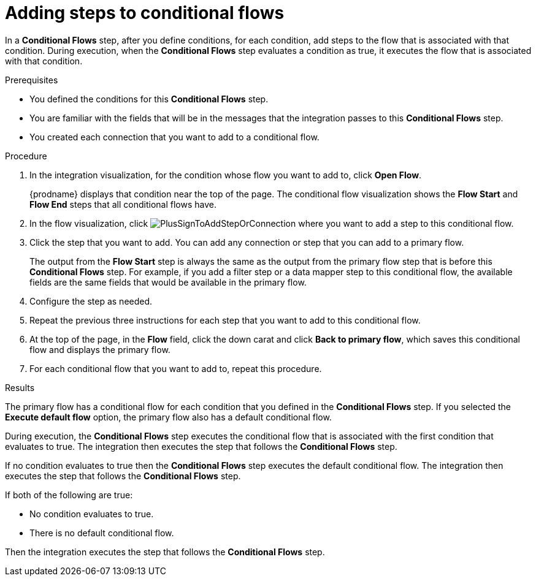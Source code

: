 // This module is included in the following assemblies:
// as_evaluating-integration-data-to-determine-execution-flow.adoc

[id='adding-steps-to-conditional-flows_{context}']
= Adding steps to conditional flows

In a *Conditional Flows* step, after you define conditions, for 
each condition, add steps to the flow that is associated with that 
condition. During execution, when the *Conditional Flows* step 
evaluates a condition as true, it executes the flow that is associated 
with that condition.  

.Prerequisites

* You defined the conditions for this *Conditional Flows* step. 
* You are familiar with the fields that will be in the messages that the 
integration passes to this *Conditional Flows* step.
* You created each connection that you want to add to a conditional flow. 

.Procedure

. In the integration visualization, for the condition whose flow
you want to add to, click *Open Flow*.
+
{prodname} displays that condition near the top of the page.
The conditional flow visualization shows the *Flow Start* and 
*Flow End* steps that all conditional flows have. 

. In the flow visualization, click 
image:images/integrating-applications/PlusSignToAddStepOrConnection.png[title='plus sign']
where you want to add a step to this conditional flow. 

. Click the step that you want to add. You can add any connection or 
step that you can add to a primary flow.  
+
The output from the *Flow Start* step is always the same as the 
output from the primary flow step that is before this *Conditional Flows* step. 
For example, if you add a filter step or a data mapper step to this 
conditional flow, the available fields are the same fields 
that would be available in the primary flow. 

. Configure the step as needed. 

. Repeat the previous three instructions for each step that you 
want to add to this conditional flow. 

. At the top of the page, in the *Flow* field, 
click the down carat and click *Back to primary flow*, which saves 
this conditional flow and displays the primary flow. 

. For each conditional flow that you want to add to, 
repeat this procedure.  

.Results
The primary flow has a conditional flow for each condition that you 
defined in the *Conditional Flows* step. If you selected the 
*Execute default flow* option, the primary flow also has a default 
conditional flow. 

During execution, the *Conditional Flows* step executes the conditional 
flow that is associated with the first condition that evaluates to true.
The integration then executes the step that follows the *Conditional Flows*
step. 

If no condition evaluates to true then the *Conditional Flows* step 
executes the default conditional flow. The integration then executes the 
step that follows the *Conditional Flows* step. 

If both of the following are true: 

* No condition evaluates to true.
* There is no default conditional flow. 

Then the integration executes the step that follows 
the *Conditional Flows* step. 

